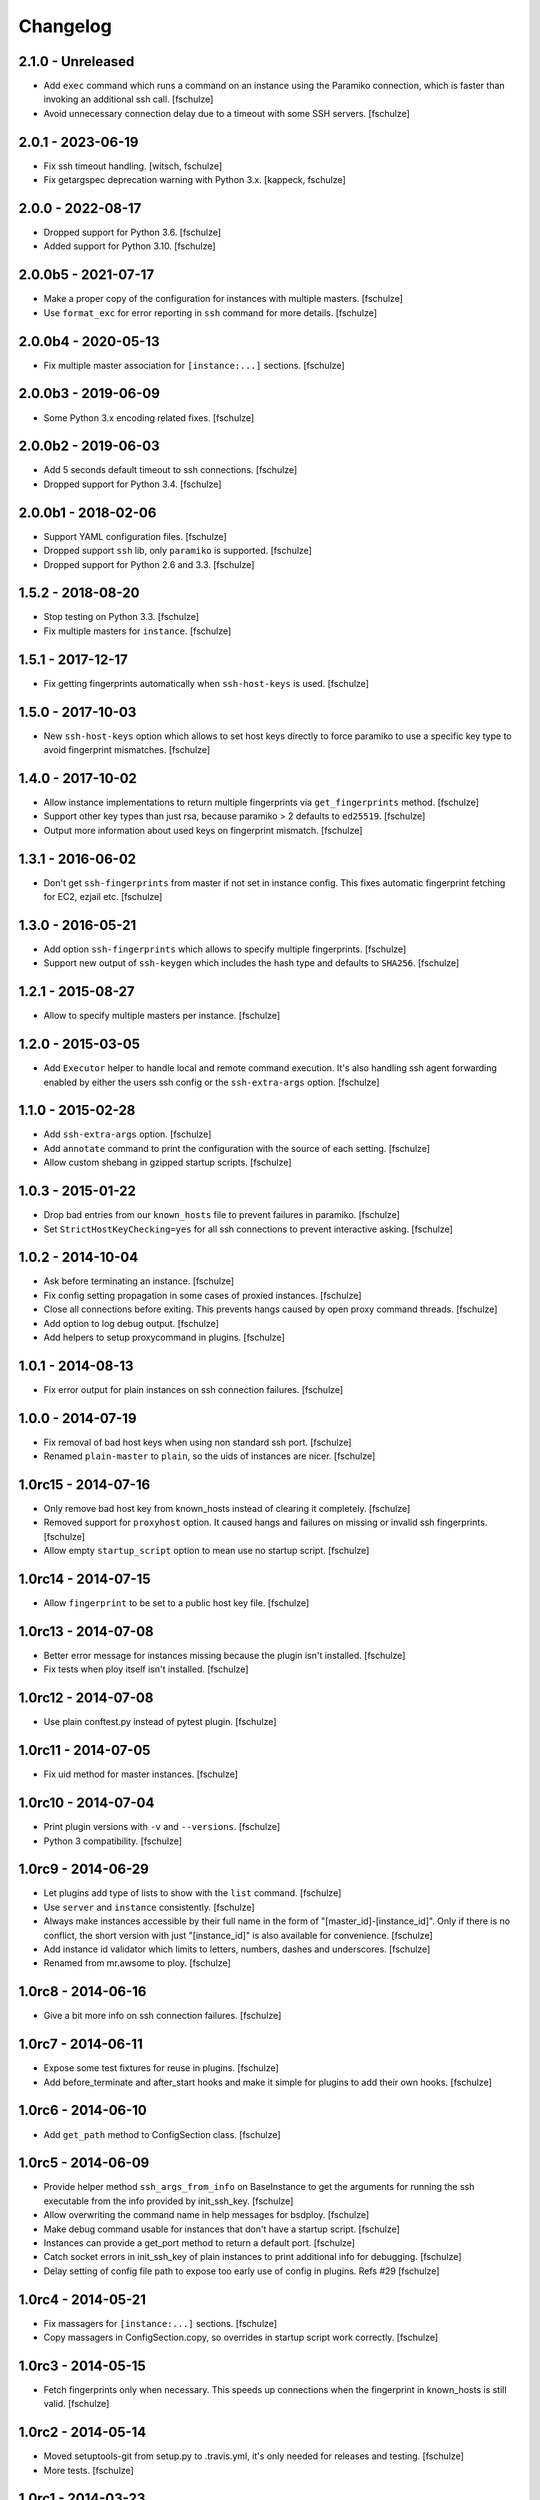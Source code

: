 Changelog
=========

2.1.0 - Unreleased
------------------

* Add ``exec`` command which runs a command on an instance using the Paramiko
  connection, which is faster than invoking an additional ssh call.
  [fschulze]

* Avoid unnecessary connection delay due to a timeout with some SSH servers.
  [fschulze]


2.0.1 - 2023-06-19
------------------

* Fix ssh timeout handling.
  [witsch, fschulze]

* Fix getargspec deprecation warning with Python 3.x.
  [kappeck, fschulze]


2.0.0 - 2022-08-17
------------------

* Dropped support for Python 3.6.
  [fschulze]

* Added support for Python 3.10.
  [fschulze]


2.0.0b5 - 2021-07-17
--------------------

* Make a proper copy of the configuration for instances with multiple masters.
  [fschulze]

* Use ``format_exc`` for error reporting in ``ssh`` command for more details.
  [fschulze]


2.0.0b4 - 2020-05-13
--------------------

* Fix multiple master association for ``[instance:...]`` sections.
  [fschulze]


2.0.0b3 - 2019-06-09
--------------------

* Some Python 3.x encoding related fixes.
  [fschulze]


2.0.0b2 - 2019-06-03
--------------------

* Add 5 seconds default timeout to ssh connections.
  [fschulze]

* Dropped support for Python 3.4.
  [fschulze]


2.0.0b1 - 2018-02-06
--------------------

* Support YAML configuration files.
  [fschulze]

* Dropped support ``ssh`` lib, only ``paramiko`` is supported.
  [fschulze]

* Dropped support for Python 2.6 and 3.3.
  [fschulze]


1.5.2 - 2018-08-20
------------------

* Stop testing on Python 3.3.
  [fschulze]

* Fix multiple masters for ``instance``.
  [fschulze]


1.5.1 - 2017-12-17
------------------

* Fix getting fingerprints automatically when ``ssh-host-keys`` is used.
  [fschulze]


1.5.0 - 2017-10-03
------------------

* New ``ssh-host-keys`` option which allows to set host keys directly to
  force paramiko to use a specific key type to avoid fingerprint mismatches.
  [fschulze]


1.4.0 - 2017-10-02
------------------

* Allow instance implementations to return multiple fingerprints via
  ``get_fingerprints`` method.
  [fschulze]

* Support other key types than just rsa, because paramiko > 2 defaults to
  ``ed25519``.
  [fschulze]

* Output more information about used keys on fingerprint mismatch.
  [fschulze]


1.3.1 - 2016-06-02
------------------

* Don't get ``ssh-fingerprints`` from master if not set in instance config.
  This fixes automatic fingerprint fetching for EC2, ezjail etc.
  [fschulze]


1.3.0 - 2016-05-21
------------------

* Add option ``ssh-fingerprints`` which allows to specify multiple fingerprints.
  [fschulze]

* Support new output of ``ssh-keygen`` which includes the hash type and
  defaults to ``SHA256``.
  [fschulze]


1.2.1 - 2015-08-27
------------------

* Allow to specify multiple masters per instance.
  [fschulze]


1.2.0 - 2015-03-05
------------------

* Add ``Executor`` helper to handle local and remote command execution. It's
  also handling ssh agent forwarding enabled by either the users ssh config
  or the ``ssh-extra-args`` option.
  [fschulze]


1.1.0 - 2015-02-28
------------------

* Add ``ssh-extra-args`` option.
  [fschulze]

* Add ``annotate`` command to print the configuration with the source of each
  setting.
  [fschulze]

* Allow custom shebang in gzipped startup scripts.
  [fschulze]


1.0.3 - 2015-01-22
------------------

* Drop bad entries from our ``known_hosts`` file to prevent failures
  in paramiko.
  [fschulze]

* Set ``StrictHostKeyChecking=yes`` for all ssh connections to prevent
  interactive asking.
  [fschulze]


1.0.2 - 2014-10-04
------------------

* Ask before terminating an instance.
  [fschulze]

* Fix config setting propagation in some cases of proxied instances.
  [fschulze]

* Close all connections before exiting. This prevents hangs caused by open
  proxy command threads.
  [fschulze]

* Add option to log debug output.
  [fschulze]

* Add helpers to setup proxycommand in plugins.
  [fschulze]


1.0.1 - 2014-08-13
------------------

* Fix error output for plain instances on ssh connection failures.
  [fschulze]


1.0.0 - 2014-07-19
------------------

* Fix removal of bad host keys when using non standard ssh port.
  [fschulze]

* Renamed ``plain-master`` to ``plain``, so the uids of instances are nicer.
  [fschulze]


1.0rc15 - 2014-07-16
--------------------

* Only remove bad host key from known_hosts instead of clearing it completely.
  [fschulze]

* Removed support for ``proxyhost`` option. It caused hangs and failures on
  missing or invalid ssh fingerprints.
  [fschulze]

* Allow empty ``startup_script`` option to mean use no startup script.
  [fschulze]


1.0rc14 - 2014-07-15
--------------------

* Allow ``fingerprint`` to be set to a public host key file.
  [fschulze]


1.0rc13 - 2014-07-08
--------------------

* Better error message for instances missing because the plugin isn't installed.
  [fschulze]

* Fix tests when ploy itself isn't installed.
  [fschulze]


1.0rc12 - 2014-07-08
--------------------

* Use plain conftest.py instead of pytest plugin.
  [fschulze]


1.0rc11 - 2014-07-05
--------------------

* Fix uid method for master instances.
  [fschulze]


1.0rc10 - 2014-07-04
--------------------

* Print plugin versions with ``-v`` and ``--versions``.
  [fschulze]

* Python 3 compatibility.
  [fschulze]


1.0rc9 - 2014-06-29
-------------------

* Let plugins add type of lists to show with the ``list`` command.
  [fschulze]

* Use ``server`` and ``instance`` consistently.
  [fschulze]

* Always make instances accessible by their full name in the form of
  "[master_id]-[instance_id]". Only if there is no conflict, the short version
  with just "[instance_id]" is also available for convenience.
  [fschulze]

* Add instance id validator which limits to letters, numbers, dashes and
  underscores.
  [fschulze]

* Renamed from mr.awsome to ploy.
  [fschulze]


1.0rc8 - 2014-06-16
-------------------

* Give a bit more info on ssh connection failures.
  [fschulze]


1.0rc7 - 2014-06-11
-------------------

* Expose some test fixtures for reuse in plugins.
  [fschulze]

* Add before_terminate and after_start hooks and make it simple for plugins
  to add their own hooks.
  [fschulze]


1.0rc6 - 2014-06-10
-------------------

* Add ``get_path`` method to ConfigSection class.
  [fschulze]


1.0rc5 - 2014-06-09
-------------------

* Provide helper method ``ssh_args_from_info`` on BaseInstance to get the
  arguments for running the ssh executable from the info provided by
  init_ssh_key.
  [fschulze]

* Allow overwriting the command name in help messages for bsdploy.
  [fschulze]

* Make debug command usable for instances that don't have a startup script.
  [fschulze]

* Instances can provide a get_port method to return a default port.
  [fschulze]

* Catch socket errors in init_ssh_key of plain instances to print additional
  info for debugging.
  [fschulze]

* Delay setting of config file path to expose too early use of config in
  plugins. Refs #29
  [fschulze]


1.0rc4 - 2014-05-21
-------------------

* Fix massagers for ``[instance:...]`` sections.
  [fschulze]

* Copy massagers in ConfigSection.copy, so overrides in startup script work
  correctly.
  [fschulze]


1.0rc3 - 2014-05-15
-------------------

* Fetch fingerprints only when necessary. This speeds up connections when the
  fingerprint in known_hosts is still valid.
  [fschulze]


1.0rc2 - 2014-05-14
-------------------

* Moved setuptools-git from setup.py to .travis.yml, it's only needed for
  releases and testing.
  [fschulze]

* More tests.
  [fschulze]


1.0rc1 - 2014-03-23
-------------------

* Test, enhance and document adding massagers via config.
  [fschulze]

* Moved ec2 and fabric integration into separate plugins.
  [fschulze]

* You can now have instances with the same name if the belong to different
  masters, they will then get the name of the master as a prefix to their name.
  [fschulze]

* Add possibility to overwrite the default config name.
  [tomster]

* Improved ``proxycommand`` and documented it.
  [fschulze]

* Make the AWS instance available in masters. This changes the ``get_masters``
  plugin interface.
  [fschulze]

* Use os.execvp instead of subprocess.call. This allows the use of ``assh`` in
  the ``proxycommand`` option, which greatly simplifies it's use.
  [fschulze]

* Added command plugin hooks.
  [fschulze]

* The variable substitution for the ``proxycommand`` option now makes the other
  instances available in a dict under ``instances``. And adds ``known_hosts``.
  [fschulze]

* Load plugins via entry points instead of the ``plugin`` section in the config.
  [fschulze]

* Allow fallback to password for ssh to plain instances.
  [fschulze]

* Add option to ask for manual fingerprint validation for plain instances.
  [fschulze]


0.13 - 2013-09-20
-----------------

* Use os.path.expanduser on all paths, so that one can use ~ in config values
  like the aws keys.
  [fschulze]


0.12 - 2013-09-11
-----------------

* There is no need to add the AWS account id to security group names anymore.
  [fschulze]

* Rules are removed from security groups if they aren't defined in the config.
  [fschulze]

* Allow adding of custom config massagers from inside the config.
  [fschulze]

* Support block device maps to enable use of more than one ephemeral disk.
  [fschulze]

* Added ``do`` method on ec2 and plain instances which allows to call fabric
  commands.
  [fschulze]

* Use PathMassager for ``access-key-id`` and ``secret-access-key`` in the
  ``ec2-master`` section. This might break existing relative paths for these
  options.
  [fschulze]

* Added support for EBS boot instances.
  [fschulze]

* Add option ``ssh-key-filename`` to point to a private ssh key for ec2 and
  plain instances.
  [fschulze]

* Fix Fabric integration for newer versions of Fabric.
  [fschulze]

* Support ``proxycommand`` option for plain instances. This also caused a
  change in the ``init_ssh_key`` API for plugins.
  [fschulze]

* Support ``ProxyCommand`` from ``~/.ssh/config`` for plain instances.
  Requires Fabric 1.5.0 and Paramiko 1.9.0 or newer.
  [fschulze]


0.11 - 2012-11-08
-----------------

* Support both the ``ssh`` and ``paramiko`` libraries depending on which
  Fabric version is used.
  [fschulze]


0.10 - 2012-06-04
-----------------

* Added ``ec2-connection`` which helps in writing Fabric scripts which don't
  connect to a server but need access to the config and AWS (like uploading
  something to S3).
  [fschulze]

* Fix several problems with using a user name other than ``root`` for the
  ``do`` and ``ssh`` commands.
  [fschulze]

* Require Fabric >= 1.3.0.
  [fschulze]

* Require boto >= 2.0.
  [fschulze]

* Added hook for startup script options.
  [fschulze]

* Added possibility to configure hooks.
  [fschulze]

* Refactored to enable plugins for different virtualization or cloud providers.
  [fschulze]

* Added lots of tests.
  [fschulze]


0.9 - 2010-12-09
----------------

* Overwrites now also affect server creation, not just the startup script.
  [fschulze]

* Added ``list`` command which supports just listing ``snapshots`` for now.
  [fschulze]

* Added ``delete-volumes-on-terminate`` option to delete volumes created from
  snapshots on instance termination.
  [fschulze]

* Added support for creating volumes from snapshots on instance start.
  [natea, fschulze]

* Added support for ``~/.ssh/config``. This is a bit limited, because the
  paramiko config parser isn't very good.
  [fschulze]

* Added ``help`` command which provides some info for zsh autocompletion.
  [fschulze]

0.8 - 2010-04-21
----------------

* For the ``do`` command the Fabric options ``reject_unknown_hosts`` and
  ``disable_known_hosts`` now default to true.
  [fschulze]

* Allow adding normal servers to use with ``ssh`` and ``do`` commands.
  [fschulze]

* Refactored ssh connection handling to only open network connections when
  needed. Any fabric option which doesn't need a connection runs right away
  now (like ``-h`` and ``-l``).
  [fschulze]

* Fix status output after ``start``.
  [fschulze]

0.7 - 2010-03-22
----------------

* Added ``snapshot`` method to Server class for easy access from fabfiles.
  [fschulze]

0.6 - 2010-03-18
----------------

* It's now possible to specify files which contain the aws keys in the
  ``[aws]`` section with the ``access-key-id`` and ``secret-access-key``
  options.
  [fschulze]

* Added ``-c``/``--config`` option to specify the config file to use.
  [fschulze]

* Added ``-v``/``--version`` option.
  [tomster (Tom Lazar), fschulze]

* Comment lines in the startup script are now removed before any variables
  in it are expanded, not afterwards.
  [fschulze]

* Use argparse library instead of optparse for more powerful command line
  parsing.
  [fschulze]

0.5 - 2010-03-11
----------------

* Added gzipping of startup script by looking for ``gzip:`` prefix in the
  filename.
  [fschulze]

* Added macro expansion similar to zc.buildout 1.4.
  [fschulze]

0.4 - 2010-02-18
----------------

* Check console output in ``status`` and tell user about it.
  [fschulze]

* Friendly message instead of traceback when trying to ssh into an unavailable
  server.
  [fschulze]

* Remove comment lines from startup script if it's starting with ``#!/bin/sh``
  or ``#!/bin/bash``.
  [fschulze]

* Removed ``-r`` option for ``start`` and ``debug`` commands and replaced it
  with more general ``-o`` option.
  [fschulze]

* Made startup script optional (not all AMIs support it, especially Windows
  ones).
  [fschulze]

* The ``stop`` command actually only stops an instance now (only works with
  instances booted from an EBS volume) and the new ``terminate`` command now
  does what ``stop`` did before.
  [fschulze]

* Better error message when no console output is available for ssh finger
  print validation.
  [fschulze]

* Fixed indentation in documentation.
  [natea (Nate Aune), fschulze]

0.3 - 2010-02-08
----------------

* Removed the ``[host_string]`` prefix of the ``do`` command output.
  [fschulze]

0.2 - 2010-02-02
----------------

* Snapshots automatically get a description with date and volume id.
  [fschulze]

* The ssh command can now be used with scp and rsync.
  [fschulze]


0.1 - 2010-01-21
----------------

* Initial release
  [fschulze]
